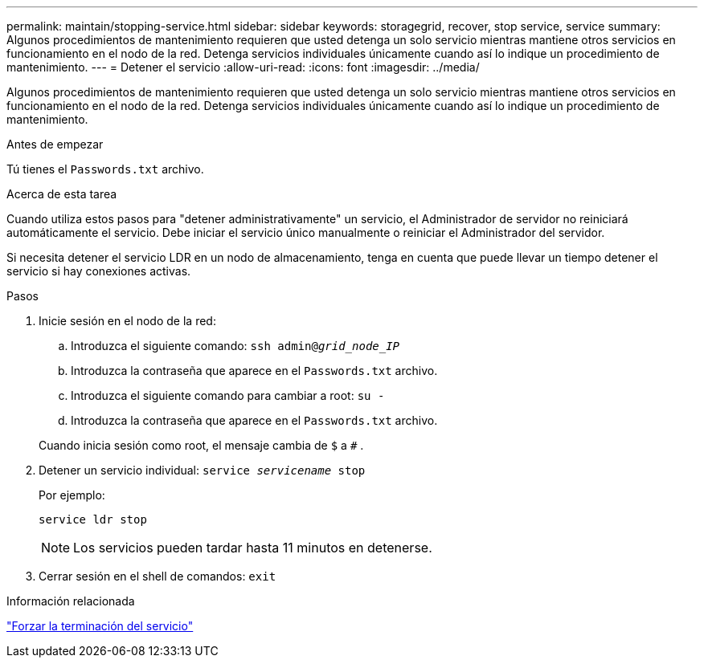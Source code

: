 ---
permalink: maintain/stopping-service.html 
sidebar: sidebar 
keywords: storagegrid, recover, stop service, service 
summary: Algunos procedimientos de mantenimiento requieren que usted detenga un solo servicio mientras mantiene otros servicios en funcionamiento en el nodo de la red.  Detenga servicios individuales únicamente cuando así lo indique un procedimiento de mantenimiento. 
---
= Detener el servicio
:allow-uri-read: 
:icons: font
:imagesdir: ../media/


[role="lead"]
Algunos procedimientos de mantenimiento requieren que usted detenga un solo servicio mientras mantiene otros servicios en funcionamiento en el nodo de la red.  Detenga servicios individuales únicamente cuando así lo indique un procedimiento de mantenimiento.

.Antes de empezar
Tú tienes el `Passwords.txt` archivo.

.Acerca de esta tarea
Cuando utiliza estos pasos para "detener administrativamente" un servicio, el Administrador de servidor no reiniciará automáticamente el servicio.  Debe iniciar el servicio único manualmente o reiniciar el Administrador del servidor.

Si necesita detener el servicio LDR en un nodo de almacenamiento, tenga en cuenta que puede llevar un tiempo detener el servicio si hay conexiones activas.

.Pasos
. Inicie sesión en el nodo de la red:
+
.. Introduzca el siguiente comando: `ssh admin@_grid_node_IP_`
.. Introduzca la contraseña que aparece en el `Passwords.txt` archivo.
.. Introduzca el siguiente comando para cambiar a root: `su -`
.. Introduzca la contraseña que aparece en el `Passwords.txt` archivo.


+
Cuando inicia sesión como root, el mensaje cambia de `$` a `#` .

. Detener un servicio individual: `service _servicename_ stop`
+
Por ejemplo:

+
[listing]
----
service ldr stop
----
+

NOTE: Los servicios pueden tardar hasta 11 minutos en detenerse.

. Cerrar sesión en el shell de comandos: `exit`


.Información relacionada
link:forcing-service-to-terminate.html["Forzar la terminación del servicio"]
